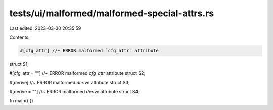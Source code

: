 tests/ui/malformed/malformed-special-attrs.rs
=============================================

Last edited: 2023-03-30 20:35:59

Contents:

.. code-block:: rs

    #[cfg_attr] //~ ERROR malformed `cfg_attr` attribute
struct S1;

#[cfg_attr = ""] //~ ERROR malformed `cfg_attr` attribute
struct S2;

#[derive] //~ ERROR malformed `derive` attribute
struct S3;

#[derive = ""] //~ ERROR malformed `derive` attribute
struct S4;

fn main() {}


